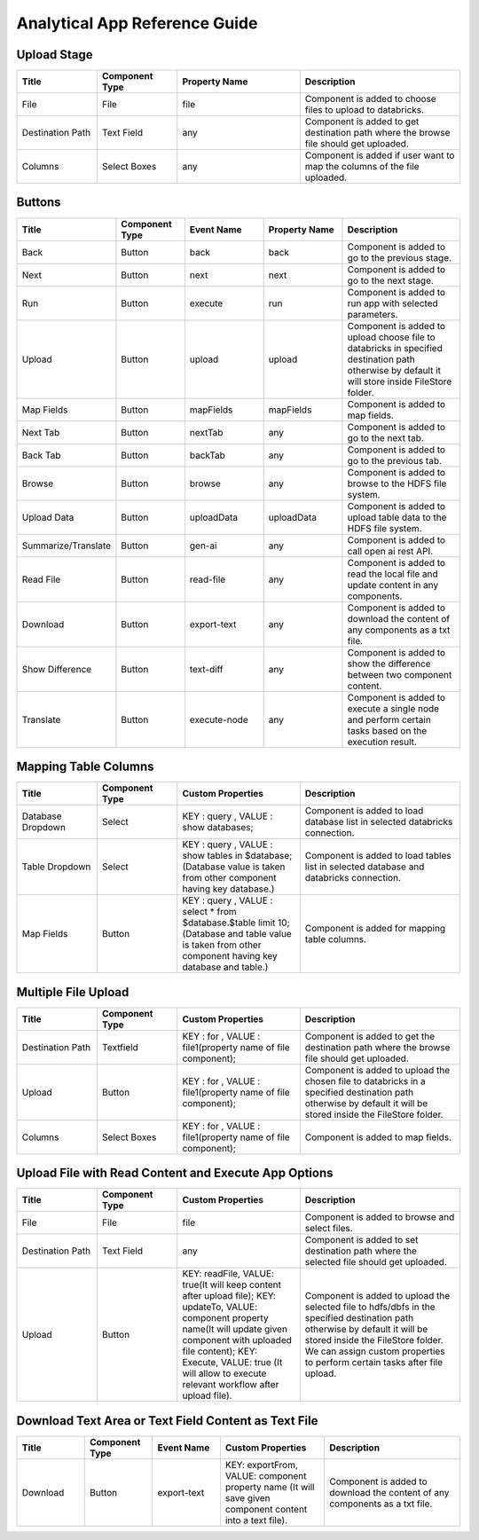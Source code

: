 Analytical App Reference Guide
=======================

Upload Stage
--------

.. list-table:: 
   :widths: 15 15 23 30
   :header-rows: 1

   * - Title
     - Component Type
     - Property Name 
     - Description
   * - File
     - File
     - file
     - Component is added to choose files to upload to databricks.
   * - Destination Path
     - Text Field
     - any
     - Component is added to get destination path where the browse file should get uploaded.
   * - Columns
     - Select Boxes
     - any 
     - Component is added if user want to map the columns of the file uploaded.


Buttons
---------
.. list-table::
   :widths: 15 15 18 18 28
   :header-rows: 1

   * - Title
     - Component Type
     - Event Name
     - Property Name
     - Description
   * - Back
     - Button
     - back
     - back
     - Component is added to go to the previous stage.
   * - Next
     - Button
     - next
     - next
     - Component is added to go to the next stage.
   * - Run
     - Button
     - execute
     - run
     - Component is added to run app with selected parameters.
   * - Upload
     - Button
     - upload 
     - upload
     - Component is added to upload choose file to databricks in specified destination path otherwise by default it will store inside FileStore folder.
   * - Map Fields
     - Button
     - mapFields 
     - mapFields
     - Component is added to map fields.
   * - Next Tab
     - Button
     - nextTab
     - any
     - Component is added to go to the next tab.
   * - Back Tab
     - Button
     - backTab
     - any
     - Component is added to go to the previous tab.
   * - Browse
     - Button
     - browse
     - any
     - Component is added to browse to the HDFS file system.
   * - Upload Data
     - Button
     - uploadData
     - uploadData
     - Component is added to upload table data to the HDFS file system.
   * - Summarize/Translate
     - Button
     - gen-ai
     - any
     - Component is added to call open ai rest API.
   * - Read File
     - Button
     - read-file
     - any
     - Component is added to read the local file and update content in any components.
   * - Download
     - Button
     - export-text
     - any
     - Component is added to download the content of any components as a txt file.
   * - Show Difference
     - Button
     - text-diff
     - any
     - Component is added to show the difference between two component content.
   * - Translate
     - Button
     - execute-node
     - any
     - Component is added to execute a single node and perform certain tasks based on the execution result.
     
Mapping Table Columns
----------
.. list-table:: 
   :widths: 15 15 23 30
   :header-rows: 1

   * - Title
     - Component Type
     - Custom Properties
     - Description
   * - Database Dropdown
     - Select
     - KEY : query , VALUE : show databases;
     - Component is added to load database list in selected databricks connection.
   * - Table Dropdown
     - Select
     - KEY : query , VALUE : show tables in $database; (Database value is taken from other component having key database.)
     - Component is added to load tables list in selected database and databricks connection.
   * - Map Fields
     - Button
     - KEY : query , VALUE : select * from $database.$table limit 10; (Database and table value is taken from other component having key database and table.)
     - Component is added for mapping table columns.
     

Multiple File Upload
-------------
.. list-table:: 
   :widths: 15 15 23 30
   :header-rows: 1

   * - Title
     - Component Type
     - Custom Properties
     - Description
   * - Destination Path
     - Textfield
     - KEY : for , VALUE : file1(property name of file component);
     - Component is added to get the destination path where the browse file should get uploaded.
   * - Upload
     - Button
     - KEY : for , VALUE : file1(property name of file component);
     - Component is added to upload the chosen file to databricks in a specified destination path otherwise by default it will be stored inside the FileStore folder.
   * - Columns
     -  Select Boxes
     - KEY : for , VALUE : file1(property name of file component);
     - Component is added to map fields.

Upload File with Read Content and Execute App Options
-------------
.. list-table:: 
   :widths: 15 15 23 30
   :header-rows: 1

   * - Title
     - Component Type
     - Custom Properties 
     - Description
   * - File
     - File
     - file
     - Component is added to browse and select files.
   * - Destination Path
     - Text Field
     - any
     - Component is added to set destination path where the selected file should get uploaded.
   * - Upload
     - Button
     - KEY: readFile, VALUE: true(It will keep content after upload file); KEY: updateTo, VALUE: component property name(It will update given component with uploaded file content); KEY: Execute, VALUE: true (It will allow to execute relevant workflow after upload file).
     - Component is added to upload the selected file to hdfs/dbfs in the specified destination path otherwise by default it will be stored inside the FileStore folder. We can assign custom properties to perform certain tasks after file upload.

Download Text Area or Text Field Content as Text File
-------------
.. list-table:: 
   :widths: 15 15 15 23 30
   :header-rows: 1

   * - Title
     - Component Type
     - Event Name
     - Custom Properties 
     - Description
   * - Download
     - Button
     - export-text
     - KEY: exportFrom, VALUE: component property name (It will save given component content into a text file).
     - Component is added to download the content of any components as a txt file.
